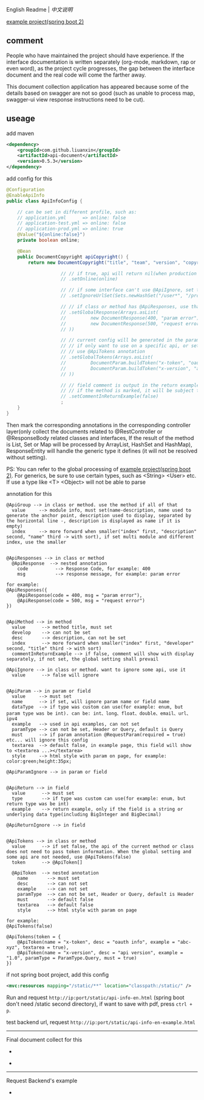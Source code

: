 
English Readme | [[README-CN.org][中文说明]]

[[https://github.com/liuanxin/api-document-example-en][example project(spring boot 2)]]

** comment

People who have maintained the project should have experience.
If the interface documentation is written separately (org-mode, markdown, rap or even word),
as the project cycle progresses, the gap between the interface document and the real code will come the farther away.

This document collection application has appeared because some of the details based on swagger are not so good
(such as unable to process map, swagger-ui view response instructions need to be cut).

** useage

add maven
#+BEGIN_SRC xml
<dependency>
    <groupId>com.github.liuanxin</groupId>
    <artifactId>api-document</artifactId>
    <version>0.5.3</version>
</dependency>
#+END_SRC

add config for this
#+BEGIN_SRC java
@Configuration
@EnableApiInfo
public class ApiInfoConfig {

    // can be set in different profile, such as:
    // application.yml      => online: false
    // application-test.yml => online: false
    // application-prod.yml => online: true
    @Value("${online:false}")
    private boolean online;

    @Bean
    public DocumentCopyright apiCopyright() {
        return new DocumentCopyright("title", "team", "version", "copyright")

                    // // if true, api will return nil(when production use), if not set default was false.
                    // .setOnline(online)

                    // // if some interface can't use @ApiIgnore, set this(url|method, method can be ignore)
                    // .setIgnoreUrlSet(Sets.newHashSet("/user*", "/product/info|post"))

                    // // if class or method has @ApiResponses, use that
                    // .setGlobalResponse(Arrays.asList(
                    //         new DocumentResponse(400, "param error"),
                    //         new DocumentResponse(500, "request error")
                    // ))

                    // // current config will be generated in the parameters of each api,
                    // // if only want to use on a specific api, or set this global config but want to ignore on a specific api,
                    // // use @ApiTokens annotation
                    // .setGlobalTokens(Arrays.asList(
                    //         DocumentParam.buildToken("x-token", "oauth info", "abc-xyz", ParamType.Header).setHasTextarea(true),
                    //         DocumentParam.buildToken("x-version", "api version", "1.0.0", ParamType.Query).setMust(true)
                    // ))

                    // // field comment is output in the return example. default is true. set to false will be listed separately.
                    // // if the method is marked, it will be subject to
                    // .setCommentInReturnExample(false)
                    ;
    }
}
#+END_SRC

Then mark the corresponding annotations in the corresponding controller layer(only collect the documents related to
@RestController or @ResponseBody related classes and interfaces, If the result of the method is List,
Set or Map will be processed by ArrayList, HashSet and HashMap),
ResponseEntity will handle the generic type it defines (it will not be resolved without setting).

PS: You can refer to the global processing of [[https://github.com/liuanxin/api-document-example-en][example project(spring boot 2)]].
For generics, be sure to use certain types, such as <String> <User> etc. If use a type like <T> <Object> will not be able to parse


annotation for this
#+BEGIN_EXAMPLE
@ApiGroup --> in class or method. use the method if all of that
  value     --> module info, must set(name-description, name used to generate the anchor point, description used to display, separated by the horizontal line -, description is displayed as name if it is empty)
  index     --> more forward when smaller("index" first, "description" second, "name" third -> with sort), if set multi module and different index, use the smaller


@ApiResponses --> in class or method
  @ApiResponse  --> nested annotation
    code          --> Response Code, for example: 400
    msg           --> response message, for example: param error

for example:
@ApiResponses({
    @ApiResponse(code = 400, msg = "param error"),
    @ApiResponse(code = 500, msg = "request error")
})


@ApiMethod --> in method
  value      --> method title, must set
  develop    --> can not be set
  desc       --> description, can not be set
  index      --> more forward when smaller("index" first, "developer" second, "title" third -> with sort)
  commentInReturnExample --> if false, comment will show with display separately, if not set, the global setting shall prevail

@ApiIgnore --> in class or method. want to ignore some api, use it
  value      --> false will ignore


@ApiParam --> in param or field
  value     --> must set
  name      --> if set, will ignore param name or field name
  dataType  --> if type was custom can use(for example: enum, but param type was be int). can be: int、long、float、double、email、url、ipv4
  example   --> used in api examples, can not set
  paramType --> can not be set, Header or Query, default is Query
  must      --> if param annotation @RequestParam(required = true) etc... will ignore this config
  textarea  --> default false, in example page, this field will show to <textarea ...></textarea>
  style     --> html style with param on page, for example: color:green;height:35px;

@ApiParamIgnore --> in param or field


@ApiReturn --> in field
  value      --> must set
  type       --> if type was custom can use(for example: enum, but return type was be int)
  example    --> return example, only if the field is a string or underlying data type(including BigInteger and BigDecimal)

@ApiReturnIgnore --> in field


@ApiTokens --> in class or method
  value      --> if set false, the api of the current method or class does not need to pass token information. When the global setting and some api are not needed, use @ApiTokens(false)
  token      --> @ApiToken[]

  @ApiToken  --> nested annotation
    name       --> must set
    desc       --> can not set
    example    --> can not set
    paramType  --> can not be set, Header or Query, default is Header
    must       --> default false
    textarea   --> default false
    style      --> html style with param on page

for example:
@ApiTokens(false)

@ApiTokens(token = {
    @ApiToken(name = "x-token", desc = "oauth info", example = "abc-xyz", textarea = true),
    @ApiToken(name = "x-version", desc = "api version", example = "1.0", paramType = ParamType.Query, must = true)
})
#+END_EXAMPLE

if not spring boot project, add this config
#+BEGIN_SRC xml
<mvc:resources mapping="/static/**" location="classpath:/static/" />
#+END_SRC

Run and request ~http://ip:port/static/api-info-en.html~ (spring boot don't need /static second directory), if want to save with pdf, press ~ctrl + p~.

test backend url, request ~http://ip:port/static/api-info-en-example.html~

-----

Final document collect for this

[[https://raw.githubusercontent.com/liuanxin/image/master/api-en.png]]
-
[[https://raw.githubusercontent.com/liuanxin/image/master/api-en2.png]]
-
[[https://raw.githubusercontent.com/liuanxin/image/master/api-en.gif]]

-----

Request Backend's example

[[https://raw.githubusercontent.com/liuanxin/image/master/api-example-en.png]]
-
[[https://raw.githubusercontent.com/liuanxin/image/master/api-example-en2.png]]
